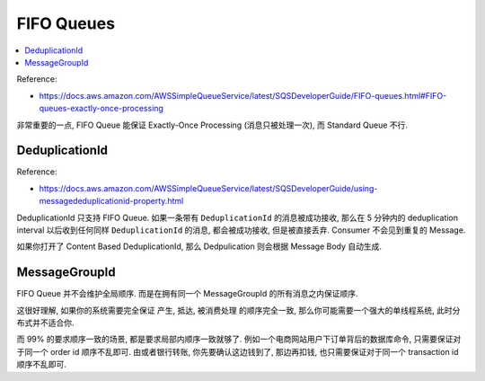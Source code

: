 FIFO Queues
==============================================================================

.. contents::
    :local:

Reference:

- https://docs.aws.amazon.com/AWSSimpleQueueService/latest/SQSDeveloperGuide/FIFO-queues.html#FIFO-queues-exactly-once-processing

非常重要的一点, FIFO Queue 能保证 Exactly-Once Processing (消息只被处理一次), 而 Standard Queue 不行.


DeduplicationId
------------------------------------------------------------------------------

Reference:

- https://docs.aws.amazon.com/AWSSimpleQueueService/latest/SQSDeveloperGuide/using-messagededuplicationid-property.html

DeduplicationId 只支持 FIFO Queue. 如果一条带有 ``DeduplicationId`` 的消息被成功接收, 那么在 5 分钟内的 deduplication interval  以后收到任何同样 ``DeduplicationId`` 的消息, 都会被成功接收, 但是被直接丢弃. Consumer 不会见到重复的 Message.

如果你打开了 Content Based DeduplicationId, 那么 Dedpulication 则会根据 Message Body 自动生成.


MessageGroupId
------------------------------------------------------------------------------

FIFO Queue 并不会维护全局顺序. 而是在拥有同一个 MessageGroupId 的所有消息之内保证顺序.

这很好理解, 如果你的系统需要完全保证 产生, 抵达, 被消费处理 的顺序完全一致, 那么你可能需要一个强大的单线程系统, 此时分布式并不适合你.

而 99% 的要求顺序一致的场景, 都是要求局部内顺序一致就够了. 例如一个电商网站用户下订单背后的数据库命令, 只需要保证对于同一个 order id 顺序不乱即可. 由或者银行转账, 你先要确认这边钱到了, 那边再扣钱, 也只需要保证对于同一个 transaction id 顺序不乱即可.
